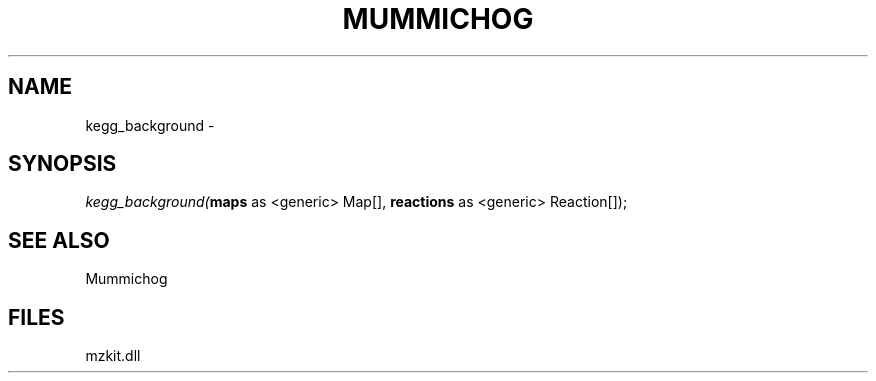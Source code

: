 .\" man page create by R# package system.
.TH MUMMICHOG 1 2000-01-01 "kegg_background" "kegg_background"
.SH NAME
kegg_background \- 
.SH SYNOPSIS
\fIkegg_background(\fBmaps\fR as <generic> Map[], 
\fBreactions\fR as <generic> Reaction[]);\fR
.SH SEE ALSO
Mummichog
.SH FILES
.PP
mzkit.dll
.PP
